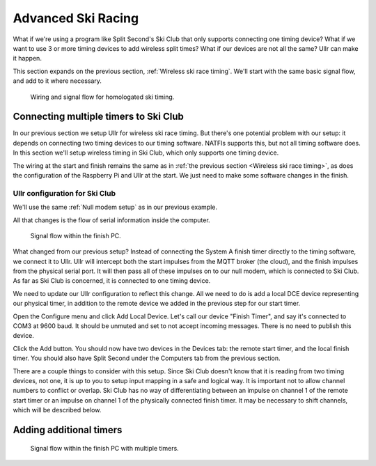 Advanced Ski Racing
===================
What if we're using a program like Split Second's Ski Club that only supports 
connecting one timing device? What if we want to use 3 or more timing devices to 
add wireless split times? What if our devices are not all the same? Ullr can make 
it happen. 

This section expands on the previous section, :ref:`Wireless ski race timing`. 
We'll start with the same basic signal flow, and add to it where necessary.

.. figure:: /_static/pi-timer.png

    Wiring and signal flow for homologated ski timing.

Connecting multiple timers to Ski Club
~~~~~~~~~~~~~~~~~~~~~~~~~~~~~~~~~~~~~~
In our previous section we setup Ullr for wireless ski race timing. But there's 
one potential problem with our setup: it depends on connecting two timing devices 
to our timing software. NATFIs supports this, but not all timing software does. 
In this section we'll setup wireless timing in Ski Club, which only supports one 
timing device.

The wiring at the start and finish remains the same as in :ref:`the previous 
section <Wireless ski race timing>`, as does the configuration of the Raspberry 
Pi and Ullr at the start. We just need to make some software changes in the 
finish.

Ullr configuration for Ski Club
'''''''''''''''''''''''''''''''
We'll use the same :ref:`Null modem setup` as in our previous example.

All that changes is the flow of serial information inside the computer.

.. figure:: /_static/skiracing/skiclub-finish-software-flow.png

    Signal flow within the finish PC.

What changed from our previous setup? Instead of connecting the System A finish 
timer directly to the timing software, we connect it to Ullr. Ullr will intercept 
both the start impulses from the MQTT broker (the cloud), and the finish impulses 
from the physical serial port. It will then pass all of these impulses on to our 
null modem, which is connected to Ski Club. As far as Ski Club is concerned, it 
is connected to one timing device.

We need to update our Ullr configuration to reflect this change. All we need to 
do is add a local DCE device representing our physical timer, in addition to the 
remote device we added in the previous step for our start timer.

Open the Configure menu and click Add Local Device. Let's call our device "Finish 
Timer", and say it's connected to COM3 at 9600 baud. It should be unmuted and set 
to not accept incoming messages. There is no need to publish this device.

Click the Add button. You should now have two devices in the Devices tab: the 
remote start timer, and the local finish timer. You should also have Split Second 
under the Computers tab from the previous section.

There are a couple things to consider with this setup. Since Ski Club doesn't 
know that it is reading from two timing devices, not one, it is up to you to 
setup input mapping in a safe and logical way. It is important not to allow 
channel numbers to conflict or overlap. Ski Club has no way of differentiating 
between an impulse on channel 1 of the remote start timer or an impulse on 
channel 1 of the physically connected finish timer. It may be necessary to shift 
channels, which will be described below.

Adding additional timers
~~~~~~~~~~~~~~~~~~~~~~~~

.. figure:: /_static/skiracing/advanced-finish-software-flow.png

    Signal flow within the finish PC with multiple timers.
